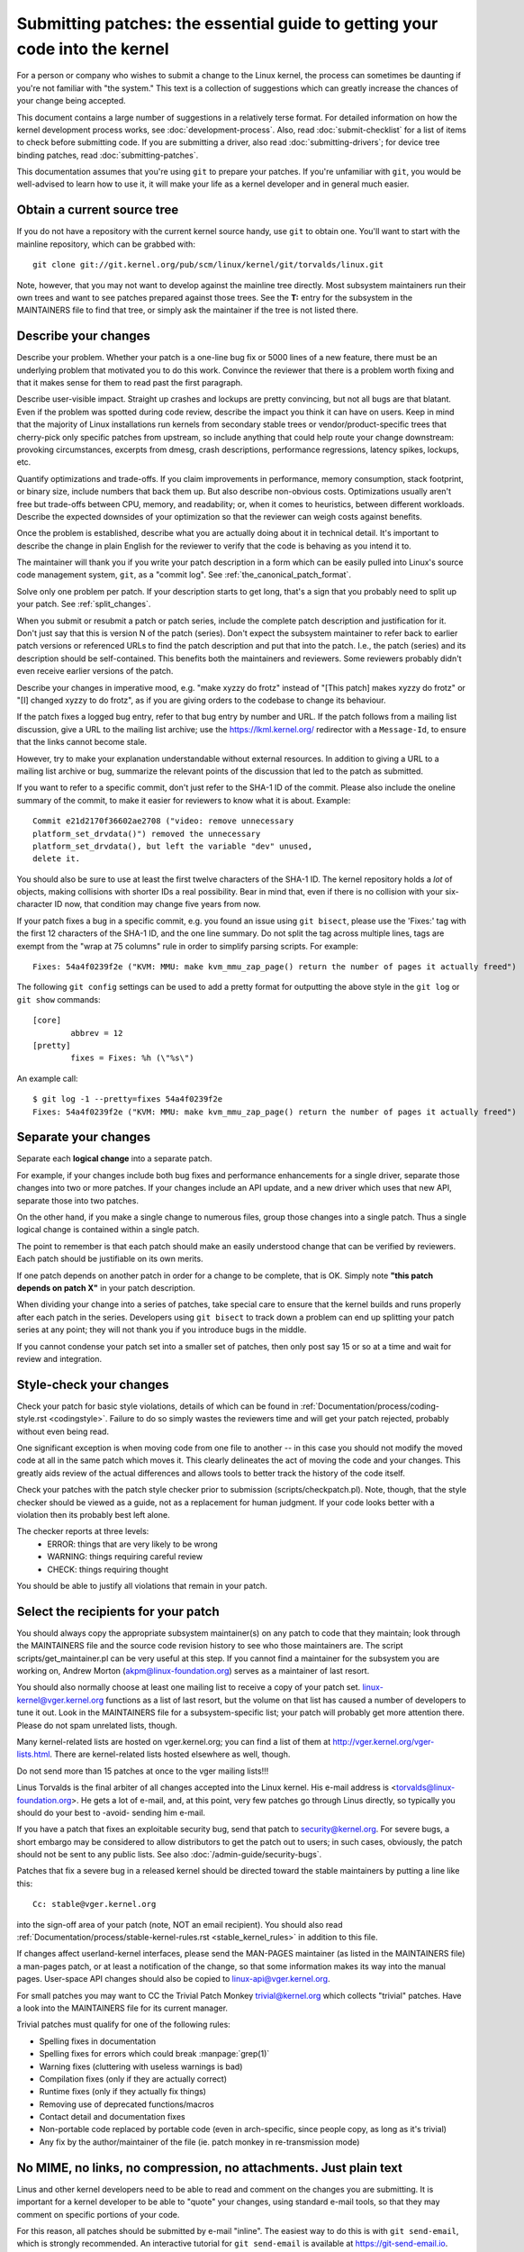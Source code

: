 .. _submittingpatches:

Submitting patches: the essential guide to getting your code into the kernel
============================================================================

For a person or company who wishes to submit a change to the Linux
kernel, the process can sometimes be daunting if you're not familiar
with "the system."  This text is a collection of suggestions which
can greatly increase the chances of your change being accepted.

This document contains a large number of suggestions in a relatively terse
format.  For detailed information on how the kernel development process
works, see :doc:`development-process`. Also, read :doc:`submit-checklist`
for a list of items to check before submitting code.  If you are submitting
a driver, also read :doc:`submitting-drivers`; for device tree binding patches,
read :doc:`submitting-patches`.

This documentation assumes that you're using ``git`` to prepare your patches.
If you're unfamiliar with ``git``, you would be well-advised to learn how to
use it, it will make your life as a kernel developer and in general much
easier.

Obtain a current source tree
----------------------------

If you do not have a repository with the current kernel source handy, use
``git`` to obtain one.  You'll want to start with the mainline repository,
which can be grabbed with::

  git clone git://git.kernel.org/pub/scm/linux/kernel/git/torvalds/linux.git

Note, however, that you may not want to develop against the mainline tree
directly.  Most subsystem maintainers run their own trees and want to see
patches prepared against those trees.  See the **T:** entry for the subsystem
in the MAINTAINERS file to find that tree, or simply ask the maintainer if
the tree is not listed there.

.. _describe_changes:

Describe your changes
---------------------

Describe your problem.  Whether your patch is a one-line bug fix or
5000 lines of a new feature, there must be an underlying problem that
motivated you to do this work.  Convince the reviewer that there is a
problem worth fixing and that it makes sense for them to read past the
first paragraph.

Describe user-visible impact.  Straight up crashes and lockups are
pretty convincing, but not all bugs are that blatant.  Even if the
problem was spotted during code review, describe the impact you think
it can have on users.  Keep in mind that the majority of Linux
installations run kernels from secondary stable trees or
vendor/product-specific trees that cherry-pick only specific patches
from upstream, so include anything that could help route your change
downstream: provoking circumstances, excerpts from dmesg, crash
descriptions, performance regressions, latency spikes, lockups, etc.

Quantify optimizations and trade-offs.  If you claim improvements in
performance, memory consumption, stack footprint, or binary size,
include numbers that back them up.  But also describe non-obvious
costs.  Optimizations usually aren't free but trade-offs between CPU,
memory, and readability; or, when it comes to heuristics, between
different workloads.  Describe the expected downsides of your
optimization so that the reviewer can weigh costs against benefits.

Once the problem is established, describe what you are actually doing
about it in technical detail.  It's important to describe the change
in plain English for the reviewer to verify that the code is behaving
as you intend it to.

The maintainer will thank you if you write your patch description in a
form which can be easily pulled into Linux's source code management
system, ``git``, as a "commit log".  See :ref:`the_canonical_patch_format`.

Solve only one problem per patch.  If your description starts to get
long, that's a sign that you probably need to split up your patch.
See :ref:`split_changes`.

When you submit or resubmit a patch or patch series, include the
complete patch description and justification for it.  Don't just
say that this is version N of the patch (series).  Don't expect the
subsystem maintainer to refer back to earlier patch versions or referenced
URLs to find the patch description and put that into the patch.
I.e., the patch (series) and its description should be self-contained.
This benefits both the maintainers and reviewers.  Some reviewers
probably didn't even receive earlier versions of the patch.

Describe your changes in imperative mood, e.g. "make xyzzy do frotz"
instead of "[This patch] makes xyzzy do frotz" or "[I] changed xyzzy
to do frotz", as if you are giving orders to the codebase to change
its behaviour.

If the patch fixes a logged bug entry, refer to that bug entry by
number and URL.  If the patch follows from a mailing list discussion,
give a URL to the mailing list archive; use the https://lkml.kernel.org/
redirector with a ``Message-Id``, to ensure that the links cannot become
stale.

However, try to make your explanation understandable without external
resources.  In addition to giving a URL to a mailing list archive or
bug, summarize the relevant points of the discussion that led to the
patch as submitted.

If you want to refer to a specific commit, don't just refer to the
SHA-1 ID of the commit. Please also include the oneline summary of
the commit, to make it easier for reviewers to know what it is about.
Example::

	Commit e21d2170f36602ae2708 ("video: remove unnecessary
	platform_set_drvdata()") removed the unnecessary
	platform_set_drvdata(), but left the variable "dev" unused,
	delete it.

You should also be sure to use at least the first twelve characters of the
SHA-1 ID.  The kernel repository holds a *lot* of objects, making
collisions with shorter IDs a real possibility.  Bear in mind that, even if
there is no collision with your six-character ID now, that condition may
change five years from now.

If your patch fixes a bug in a specific commit, e.g. you found an issue using
``git bisect``, please use the 'Fixes:' tag with the first 12 characters of
the SHA-1 ID, and the one line summary.  Do not split the tag across multiple
lines, tags are exempt from the "wrap at 75 columns" rule in order to simplify
parsing scripts.  For example::

	Fixes: 54a4f0239f2e ("KVM: MMU: make kvm_mmu_zap_page() return the number of pages it actually freed")

The following ``git config`` settings can be used to add a pretty format for
outputting the above style in the ``git log`` or ``git show`` commands::

	[core]
		abbrev = 12
	[pretty]
		fixes = Fixes: %h (\"%s\")

An example call::

	$ git log -1 --pretty=fixes 54a4f0239f2e
	Fixes: 54a4f0239f2e ("KVM: MMU: make kvm_mmu_zap_page() return the number of pages it actually freed")

.. _split_changes:

Separate your changes
---------------------

Separate each **logical change** into a separate patch.

For example, if your changes include both bug fixes and performance
enhancements for a single driver, separate those changes into two
or more patches.  If your changes include an API update, and a new
driver which uses that new API, separate those into two patches.

On the other hand, if you make a single change to numerous files,
group those changes into a single patch.  Thus a single logical change
is contained within a single patch.

The point to remember is that each patch should make an easily understood
change that can be verified by reviewers.  Each patch should be justifiable
on its own merits.

If one patch depends on another patch in order for a change to be
complete, that is OK.  Simply note **"this patch depends on patch X"**
in your patch description.

When dividing your change into a series of patches, take special care to
ensure that the kernel builds and runs properly after each patch in the
series.  Developers using ``git bisect`` to track down a problem can end up
splitting your patch series at any point; they will not thank you if you
introduce bugs in the middle.

If you cannot condense your patch set into a smaller set of patches,
then only post say 15 or so at a time and wait for review and integration.



Style-check your changes
------------------------

Check your patch for basic style violations, details of which can be
found in
:ref:`Documentation/process/coding-style.rst <codingstyle>`.
Failure to do so simply wastes
the reviewers time and will get your patch rejected, probably
without even being read.

One significant exception is when moving code from one file to
another -- in this case you should not modify the moved code at all in
the same patch which moves it.  This clearly delineates the act of
moving the code and your changes.  This greatly aids review of the
actual differences and allows tools to better track the history of
the code itself.

Check your patches with the patch style checker prior to submission
(scripts/checkpatch.pl).  Note, though, that the style checker should be
viewed as a guide, not as a replacement for human judgment.  If your code
looks better with a violation then its probably best left alone.

The checker reports at three levels:
 - ERROR: things that are very likely to be wrong
 - WARNING: things requiring careful review
 - CHECK: things requiring thought

You should be able to justify all violations that remain in your
patch.


Select the recipients for your patch
------------------------------------

You should always copy the appropriate subsystem maintainer(s) on any patch
to code that they maintain; look through the MAINTAINERS file and the
source code revision history to see who those maintainers are.  The
script scripts/get_maintainer.pl can be very useful at this step.  If you
cannot find a maintainer for the subsystem you are working on, Andrew
Morton (akpm@linux-foundation.org) serves as a maintainer of last resort.

You should also normally choose at least one mailing list to receive a copy
of your patch set.  linux-kernel@vger.kernel.org functions as a list of
last resort, but the volume on that list has caused a number of developers
to tune it out.  Look in the MAINTAINERS file for a subsystem-specific
list; your patch will probably get more attention there.  Please do not
spam unrelated lists, though.

Many kernel-related lists are hosted on vger.kernel.org; you can find a
list of them at http://vger.kernel.org/vger-lists.html.  There are
kernel-related lists hosted elsewhere as well, though.

Do not send more than 15 patches at once to the vger mailing lists!!!

Linus Torvalds is the final arbiter of all changes accepted into the
Linux kernel.  His e-mail address is <torvalds@linux-foundation.org>.
He gets a lot of e-mail, and, at this point, very few patches go through
Linus directly, so typically you should do your best to -avoid-
sending him e-mail.

If you have a patch that fixes an exploitable security bug, send that patch
to security@kernel.org.  For severe bugs, a short embargo may be considered
to allow distributors to get the patch out to users; in such cases,
obviously, the patch should not be sent to any public lists. See also
:doc:`/admin-guide/security-bugs`.

Patches that fix a severe bug in a released kernel should be directed
toward the stable maintainers by putting a line like this::

  Cc: stable@vger.kernel.org

into the sign-off area of your patch (note, NOT an email recipient).  You
should also read
:ref:`Documentation/process/stable-kernel-rules.rst <stable_kernel_rules>`
in addition to this file.

If changes affect userland-kernel interfaces, please send the MAN-PAGES
maintainer (as listed in the MAINTAINERS file) a man-pages patch, or at
least a notification of the change, so that some information makes its way
into the manual pages.  User-space API changes should also be copied to
linux-api@vger.kernel.org.

For small patches you may want to CC the Trivial Patch Monkey
trivial@kernel.org which collects "trivial" patches. Have a look
into the MAINTAINERS file for its current manager.

Trivial patches must qualify for one of the following rules:

- Spelling fixes in documentation
- Spelling fixes for errors which could break :manpage:`grep(1)`
- Warning fixes (cluttering with useless warnings is bad)
- Compilation fixes (only if they are actually correct)
- Runtime fixes (only if they actually fix things)
- Removing use of deprecated functions/macros
- Contact detail and documentation fixes
- Non-portable code replaced by portable code (even in arch-specific,
  since people copy, as long as it's trivial)
- Any fix by the author/maintainer of the file (ie. patch monkey
  in re-transmission mode)



No MIME, no links, no compression, no attachments.  Just plain text
-------------------------------------------------------------------

Linus and other kernel developers need to be able to read and comment
on the changes you are submitting.  It is important for a kernel
developer to be able to "quote" your changes, using standard e-mail
tools, so that they may comment on specific portions of your code.

For this reason, all patches should be submitted by e-mail "inline". The
easiest way to do this is with ``git send-email``, which is strongly
recommended.  An interactive tutorial for ``git send-email`` is available at
https://git-send-email.io.

If you choose not to use ``git send-email``:

.. warning::

  Be wary of your editor's word-wrap corrupting your patch,
  if you choose to cut-n-paste your patch.

Do not attach the patch as a MIME attachment, compressed or not.
Many popular e-mail applications will not always transmit a MIME
attachment as plain text, making it impossible to comment on your
code.  A MIME attachment also takes Linus a bit more time to process,
decreasing the likelihood of your MIME-attached change being accepted.

Exception:  If your mailer is mangling patches then someone may ask
you to re-send them using MIME.

See :doc:`/process/email-clients` for hints about configuring your e-mail
client so that it sends your patches untouched.

Respond to review comments
--------------------------

Your patch will almost certainly get comments from reviewers on ways in
which the patch can be improved, in the form of a reply to your email. You must
respond to those comments; ignoring reviewers is a good way to get ignored in
return. You can simply reply to their emails to answer their comments. Review
comments or questions that do not lead to a code change should almost certainly
bring about a comment or changelog entry so that the next reviewer better
understands what is going on.

Be sure to tell the reviewers what changes you are making and to thank them
for their time.  Code review is a tiring and time-consuming process, and
reviewers sometimes get grumpy.  Even in that case, though, respond
politely and address the problems they have pointed out.

See :doc:`email-clients` for recommendations on email
clients and mailing list etiquette.


Don't get discouraged - or impatient
------------------------------------

After you have submitted your change, be patient and wait.  Reviewers are
busy people and may not get to your patch right away.

Once upon a time, patches used to disappear into the void without comment,
but the development process works more smoothly than that now.  You should
receive comments within a week or so; if that does not happen, make sure
that you have sent your patches to the right place.  Wait for a minimum of
one week before resubmitting or pinging reviewers - possibly longer during
busy times like merge windows.


Include PATCH in the subject
-----------------------------

Due to high e-mail traffic to Linus, and to linux-kernel, it is common
convention to prefix your subject line with [PATCH].  This lets Linus
and other kernel developers more easily distinguish patches from other
e-mail discussions.

``git send-email`` will do this for you automatically.


Sign your work - the Developer's Certificate of Origin
------------------------------------------------------

To improve tracking of who did what, especially with patches that can
percolate to their final resting place in the kernel through several
layers of maintainers, we've introduced a "sign-off" procedure on
patches that are being emailed around.

The sign-off is a simple line at the end of the explanation for the
patch, which certifies that you wrote it or otherwise have the right to
pass it on as an open-source patch.  The rules are pretty simple: if you
can certify the below:

Developer's Certificate of Origin 1.1
^^^^^^^^^^^^^^^^^^^^^^^^^^^^^^^^^^^^^

By making a contribution to this project, I certify that:

        (a) The contribution was created in whole or in part by me and I
            have the right to submit it under the open source license
            indicated in the file; or

        (b) The contribution is based upon previous work that, to the best
            of my knowledge, is covered under an appropriate open source
            license and I have the right under that license to submit that
            work with modifications, whether created in whole or in part
            by me, under the same open source license (unless I am
            permitted to submit under a different license), as indicated
            in the file; or

        (c) The contribution was provided directly to me by some other
            person who certified (a), (b) or (c) and I have not modified
            it.

        (d) I understand and agree that this project and the contribution
            are public and that a record of the contribution (including all
            personal information I submit with it, including my sign-off) is
            maintained indefinitely and may be redistributed consistent with
            this project or the open source license(s) involved.

then you just add a line saying::

	Signed-off-by: Random J Developer <random@developer.example.org>

using your real name (sorry, no pseudonyms or anonymous contributions.)
This will be done for you automatically if you use ``git commit -s``.

Some people also put extra tags at the end.  They'll just be ignored for
now, but you can do this to mark internal company procedures or just
point out some special detail about the sign-off.


When to use Acked-by:, Cc:, and Co-developed-by:
------------------------------------------------

The Signed-off-by: tag indicates that the signer was involved in the
development of the patch, or that he/she was in the patch's delivery path.

If a person was not directly involved in the preparation or handling of a
patch but wishes to signify and record their approval of it then they can
ask to have an Acked-by: line added to the patch's changelog.

Acked-by: is often used by the maintainer of the affected code when that
maintainer neither contributed to nor forwarded the patch.

Acked-by: is not as formal as Signed-off-by:.  It is a record that the acker
has at least reviewed the patch and has indicated acceptance.  Hence patch
mergers will sometimes manually convert an acker's "yep, looks good to me"
into an Acked-by: (but note that it is usually better to ask for an
explicit ack).

Acked-by: does not necessarily indicate acknowledgement of the entire patch.
For example, if a patch affects multiple subsystems and has an Acked-by: from
one subsystem maintainer then this usually indicates acknowledgement of just
the part which affects that maintainer's code.  Judgement should be used here.
When in doubt people should refer to the original discussion in the mailing
list archives.

If a person has had the opportunity to comment on a patch, but has not
provided such comments, you may optionally add a ``Cc:`` tag to the patch.
This is the only tag which might be added without an explicit action by the
person it names - but it should indicate that this person was copied on the
patch.  This tag documents that potentially interested parties
have been included in the discussion.

Co-developed-by: states that the patch was co-created by multiple developers;
it is a used to give attribution to co-authors (in addition to the author
attributed by the From: tag) when several people work on a single patch.  Since
Co-developed-by: denotes authorship, every Co-developed-by: must be immediately
followed by a Signed-off-by: of the associated co-author.  Standard sign-off
procedure applies, i.e. the ordering of Signed-off-by: tags should reflect the
chronological history of the patch insofar as possible, regardless of whether
the author is attributed via From: or Co-developed-by:.  Notably, the last
Signed-off-by: must always be that of the developer submitting the patch.

Note, the From: tag is optional when the From: author is also the person (and
email) listed in the From: line of the email header.

Example of a patch submitted by the From: author::

	<changelog>

	Co-developed-by: First Co-Author <first@coauthor.example.org>
	Signed-off-by: First Co-Author <first@coauthor.example.org>
	Co-developed-by: Second Co-Author <second@coauthor.example.org>
	Signed-off-by: Second Co-Author <second@coauthor.example.org>
	Signed-off-by: From Author <from@author.example.org>

Example of a patch submitted by a Co-developed-by: author::

	From: From Author <from@author.example.org>

	<changelog>

	Co-developed-by: Random Co-Author <random@coauthor.example.org>
	Signed-off-by: Random Co-Author <random@coauthor.example.org>
	Signed-off-by: From Author <from@author.example.org>
	Co-developed-by: Submitting Co-Author <sub@coauthor.example.org>
	Signed-off-by: Submitting Co-Author <sub@coauthor.example.org>


Using Reported-by:, Tested-by:, Reviewed-by:, Suggested-by: and Fixes:
----------------------------------------------------------------------

The Reported-by tag gives credit to people who find bugs and report them and it
hopefully inspires them to help us again in the future.  Please note that if
the bug was reported in private, then ask for permission first before using the
Reported-by tag.

A Tested-by: tag indicates that the patch has been successfully tested (in
some environment) by the person named.  This tag informs maintainers that
some testing has been performed, provides a means to locate testers for
future patches, and ensures credit for the testers.

Reviewed-by:, instead, indicates that the patch has been reviewed and found
acceptable according to the Reviewer's Statement:

Reviewer's statement of oversight
^^^^^^^^^^^^^^^^^^^^^^^^^^^^^^^^^

By offering my Reviewed-by: tag, I state that:

	 (a) I have carried out a technical review of this patch to
	     evaluate its appropriateness and readiness for inclusion into
	     the mainline kernel.

	 (b) Any problems, concerns, or questions relating to the patch
	     have been communicated back to the submitter.  I am satisfied
	     with the submitter's response to my comments.

	 (c) While there may be things that could be improved with this
	     submission, I believe that it is, at this time, (1) a
	     worthwhile modification to the kernel, and (2) free of known
	     issues which would argue against its inclusion.

	 (d) While I have reviewed the patch and believe it to be sound, I
	     do not (unless explicitly stated elsewhere) make any
	     warranties or guarantees that it will achieve its stated
	     purpose or function properly in any given situation.

A Reviewed-by tag is a statement of opinion that the patch is an
appropriate modification of the kernel without any remaining serious
technical issues.  Any interested reviewer (who has done the work) can
offer a Reviewed-by tag for a patch.  This tag serves to give credit to
reviewers and to inform maintainers of the degree of review which has been
done on the patch.  Reviewed-by: tags, when supplied by reviewers known to
understand the subject area and to perform thorough reviews, will normally
increase the likelihood of your patch getting into the kernel.

Both Tested-by and Reviewed-by tags, once received on mailing list from tester
or reviewer, should be added by author to the applicable patches when sending
next versions.  However if the patch has changed substantially in following
version, these tags might not be applicable anymore and thus should be removed.
Usually removal of someone's Tested-by or Reviewed-by tags should be mentioned
in the patch changelog (after the '---' separator).

A Suggested-by: tag indicates that the patch idea is suggested by the person
named and ensures credit to the person for the idea. Please note that this
tag should not be added without the reporter's permission, especially if the
idea was not posted in a public forum. That said, if we diligently credit our
idea reporters, they will, hopefully, be inspired to help us again in the
future.

A Fixes: tag indicates that the patch fixes an issue in a previous commit. It
is used to make it easy to determine where a bug originated, which can help
review a bug fix. This tag also assists the stable kernel team in determining
which stable kernel versions should receive your fix. This is the preferred
method for indicating a bug fixed by the patch. See :ref:`describe_changes`
for more details.

.. _the_canonical_patch_format:

The canonical patch format
--------------------------

This section describes how the patch itself should be formatted.  Note
that, if you have your patches stored in a ``git`` repository, proper patch
formatting can be had with ``git format-patch``.  The tools cannot create
the necessary text, though, so read the instructions below anyway.

The canonical patch subject line is::

    Subject: [PATCH 001/123] subsystem: summary phrase

The canonical patch message body contains the following:

  - A ``from`` line specifying the patch author, followed by an empty
    line (only needed if the person sending the patch is not the author).

  - The body of the explanation, line wrapped at 75 columns, which will
    be copied to the permanent changelog to describe this patch.

  - An empty line.

  - The ``Signed-off-by:`` lines, described above, which will
    also go in the changelog.

  - A marker line containing simply ``---``.

  - Any additional comments not suitable for the changelog.

  - The actual patch (``diff`` output).

The Subject line format makes it very easy to sort the emails
alphabetically by subject line - pretty much any email reader will
support that - since because the sequence number is zero-padded,
the numerical and alphabetic sort is the same.

The ``subsystem`` in the email's Subject should identify which
area or subsystem of the kernel is being patched.

The ``summary phrase`` in the email's Subject should concisely
describe the patch which that email contains.  The ``summary
phrase`` should not be a filename.  Do not use the same ``summary
phrase`` for every patch in a whole patch series (where a ``patch
series`` is an ordered sequence of multiple, related patches).

Bear in mind that the ``summary phrase`` of your email becomes a
globally-unique identifier for that patch.  It propagates all the way
into the ``git`` changelog.  The ``summary phrase`` may later be used in
developer discussions which refer to the patch.  People will want to
google for the ``summary phrase`` to read discussion regarding that
patch.  It will also be the only thing that people may quickly see
when, two or three months later, they are going through perhaps
thousands of patches using tools such as ``gitk`` or ``git log
--oneline``.

For these reasons, the ``summary`` must be no more than 70-75
characters, and it must describe both what the patch changes, as well
as why the patch might be necessary.  It is challenging to be both
succinct and descriptive, but that is what a well-written summary
should do.

The ``summary phrase`` may be prefixed by tags enclosed in square
brackets: "Subject: [PATCH <tag>...] <summary phrase>".  The tags are
not considered part of the summary phrase, but describe how the patch
should be treated.  Common tags might include a version descriptor if
the multiple versions of the patch have been sent out in response to
comments (i.e., "v1, v2, v3"), or "RFC" to indicate a request for
comments.  If there are four patches in a patch series the individual
patches may be numbered like this: 1/4, 2/4, 3/4, 4/4.  This assures
that developers understand the order in which the patches should be
applied and that they have reviewed or applied all of the patches in
the patch series.

A couple of example Subjects::

    Subject: [PATCH 2/5] ext2: improve scalability of bitmap searching
    Subject: [PATCH v2 01/27] x86: fix eflags tracking

The ``from`` line must be the very first line in the message body,
and has the form:

        From: Patch Author <author@example.com>

The ``from`` line specifies who will be credited as the author of the
patch in the permanent changelog.  If the ``from`` line is missing,
then the ``From:`` line from the email header will be used to determine
the patch author in the changelog.

The explanation body will be committed to the permanent source
changelog, so should make sense to a competent reader who has long
since forgotten the immediate details of the discussion that might
have led to this patch.  Including symptoms of the failure which the
patch addresses (kernel log messages, oops messages, etc.) is
especially useful for people who might be searching the commit logs
looking for the applicable patch.  If a patch fixes a compile failure,
it may not be necessary to include _all_ of the compile failures; just
enough that it is likely that someone searching for the patch can find
it.  As in the ``summary phrase``, it is important to be both succinct as
well as descriptive.

The ``---`` marker line serves the essential purpose of marking for patch
handling tools where the changelog message ends.

One good use for the additional comments after the ``---`` marker is for
a ``diffstat``, to show what files have changed, and the number of
inserted and deleted lines per file.  A ``diffstat`` is especially useful
on bigger patches.  Other comments relevant only to the moment or the
maintainer, not suitable for the permanent changelog, should also go
here.  A good example of such comments might be ``patch changelogs``
which describe what has changed between the v1 and v2 version of the
patch.

If you are going to include a ``diffstat`` after the ``---`` marker, please
use ``diffstat`` options ``-p 1 -w 70`` so that filenames are listed from
the top of the kernel source tree and don't use too much horizontal
space (easily fit in 80 columns, maybe with some indentation).  (``git``
generates appropriate diffstats by default.)

See more details on the proper patch format in the following
references.

.. _explicit_in_reply_to:

Explicit In-Reply-To headers
----------------------------

It can be helpful to manually add In-Reply-To: headers to a patch
(e.g., when using ``git send-email``) to associate the patch with
previous relevant discussion, e.g. to link a bug fix to the email with
the bug report.  However, for a multi-patch series, it is generally
best to avoid using In-Reply-To: to link to older versions of the
series.  This way multiple versions of the patch don't become an
unmanageable forest of references in email clients.  If a link is
helpful, you can use the https://lkml.kernel.org/ redirector (e.g., in
the cover email text) to link to an earlier version of the patch series.


Providing base tree information
-------------------------------

When other developers receive your patches and start the review process,
it is often useful for them to know where in the tree history they
should place your work. This is particularly useful for automated CI
processes that attempt to run a series of tests in order to establish
the quality of your submission before the maintainer starts the review.

If you are using ``git format-patch`` to generate your patches, you can
automatically include the base tree information in your submission by
using the ``--base`` flag. The easiest and most convenient way to use
this option is with topical branches::

    $ git checkout -t -b my-topical-branch master
    Branch 'my-topical-branch' set up to track local branch 'master'.
    Switched to a new branch 'my-topical-branch'

    [perform your edits and commits]

    $ git format-patch --base=auto --cover-letter -o outgoing/ master
    outgoing/0000-cover-letter.patch
    outgoing/0001-First-Commit.patch
    outgoing/...

When you open ``outgoing/0000-cover-letter.patch`` for editing, you will
notice that it will have the ``base-commit:`` trailer at the very
bottom, which provides the reviewer and the CI tools enough information
to properly perform ``git am`` without worrying about conflicts::

    $ git checkout -b patch-review [base-commit-id]
    Switched to a new branch 'patch-review'
    $ git am patches.mbox
    Applying: First Commit
    Applying: ...

Please see ``man git-format-patch`` for more information about this
option.

.. note::

    The ``--base`` feature was introduced in git version 2.9.0.

If you are not using git to format your patches, you can still include
the same ``base-commit`` trailer to indicate the commit hash of the tree
on which your work is based. You should add it either in the cover
letter or in the first patch of the series and it should be placed
either below the ``---`` line or at the very bottom of all other
content, right before your email signature.


References
----------

Andrew Morton, "The perfect patch" (tpp).
  <https://www.ozlabs.org/~akpm/stuff/tpp.txt>

Jeff Garzik, "Linux kernel patch submission format".
  <https://web.archive.org/web/20180829112450/http://linux.yyz.us/patch-format.html>

Greg Kroah-Hartman, "How to piss off a kernel subsystem maintainer".
  <http://www.kroah.com/log/linux/maintainer.html>

  <http://www.kroah.com/log/linux/maintainer-02.html>

  <http://www.kroah.com/log/linux/maintainer-03.html>

  <http://www.kroah.com/log/linux/maintainer-04.html>

  <http://www.kroah.com/log/linux/maintainer-05.html>

  <http://www.kroah.com/log/linux/maintainer-06.html>

NO!!!! No more huge patch bombs to linux-kernel@vger.kernel.org people!
  <https://lkml.org/lkml/2005/7/11/336>

Kernel Documentation/process/coding-style.rst:
  :ref:`Documentation/process/coding-style.rst <codingstyle>`

Linus Torvalds's mail on the canonical patch format:
  <http://lkml.org/lkml/2005/4/7/183>

Andi Kleen, "On submitting kernel patches"
  Some strategies to get difficult or controversial changes in.

  http://halobates.de/on-submitting-patches.pdf
